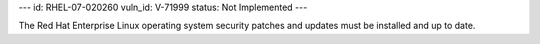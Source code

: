 ---
id: RHEL-07-020260
vuln_id: V-71999
status: Not Implemented
---

The Red Hat Enterprise Linux operating system security patches and updates must be installed and up to date.
